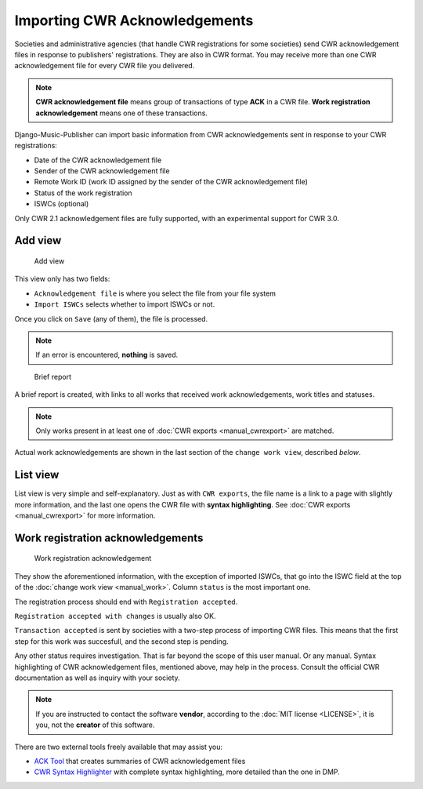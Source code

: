 Importing CWR Acknowledgements
=====================================

Societies and administrative agencies (that handle CWR registrations for some societies) send CWR acknowledgement files in response to publishers' registrations.
They are also in CWR format. You may receive more than one CWR acknowledgement file for every CWR file you delivered.

.. note::
   **CWR acknowledgement file** means group of transactions of type **ACK** in a CWR file.
   **Work registration acknowledgement** means one of these transactions.

Django-Music-Publisher can import basic information from CWR acknowledgements sent in response to your CWR registrations:

* Date of the CWR acknowledgement file
* Sender of the CWR acknowledgement file
* Remote Work ID (work ID assigned by the sender of the CWR acknowledgement file)
* Status of the work registration
* ISWCs (optional)

Only CWR 2.1 acknowledgement files are fully supported, with an experimental support for CWR 3.0.

Add view
***************************

.. figure:: /images/add_ack.png
   :width: 100%

   Add view

This view only has two fields:

* ``Acknowledgement file`` is where you select the file from your file system
* ``Import ISWCs`` selects whether to import ISWCs or not.

Once you click on ``Save`` (any of them), the file is processed.

.. note::
    If an error is encountered, **nothing** is saved.

.. figure:: /images/view_ack.png
   :width: 100%

   Brief report


A brief report is created, with links to all works that received work acknowledgements, work titles and statuses. 

.. note::
    Only works present in at least one of :doc:`CWR exports <manual_cwrexport>` are matched.

Actual work acknowledgements are shown in the last section of the ``change work view``, described *below*.

List view
*************************

List view is very simple and self-explanatory. Just as with ``CWR exports``, the file name is a link to a page with slightly more information, and the last one opens the CWR file with **syntax highlighting**. See :doc:`CWR exports <manual_cwrexport>` for more information.


Work registration acknowledgements
*************************************

.. figure:: /images/workack.png
   :width: 100%

   Work registration acknowledgement

They show the aforementioned information, with the exception of imported ISWCs, that go into the ISWC field at the top of the :doc:`change work view <manual_work>`. Column ``status`` is the most important one.

The registration process should end with ``Registration accepted``. 

``Registration accepted with changes`` is usually also OK. 

``Transaction accepted`` is sent by societies with a two-step process of importing CWR files. This means that the first step for this work was succesfull, and the second step is pending.

Any other status requires investigation. That is far beyond the scope of this user manual. Or any manual. Syntax highlighting of CWR acknowledgement files, mentioned above, may help in the process. Consult the official CWR documentation as well as inquiry with your society.

.. note::
    If you are instructed to contact the software **vendor**, according to the :doc:`MIT license <LICENSE>`, it is you, not the **creator** of this software.

There are two external tools freely available that may assist you:

* `ACK Tool <https://matijakolaric.com/free/cwr-x-ack-tool>`_ that creates summaries of CWR acknowledgement files
* `CWR Syntax Highlighter <https://matijakolaric.com/free/cwr-syntax-highlighter/>`_ with complete syntax highlighting, more detailed than the one in DMP.
